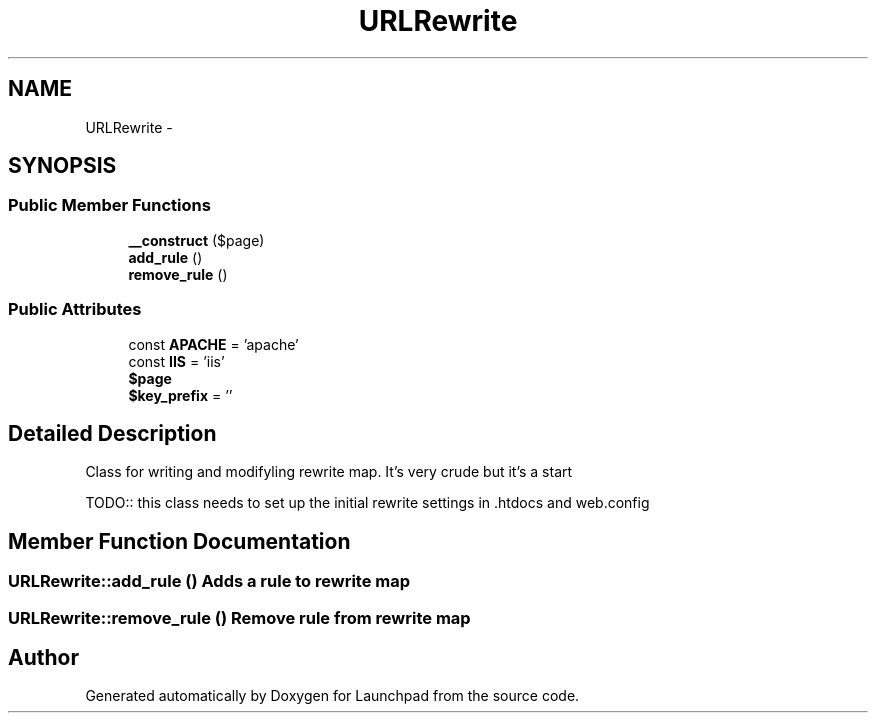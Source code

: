 .TH "URLRewrite" 3 "Fri Oct 7 2011" "Version 1.0" "Launchpad" \" -*- nroff -*-
.ad l
.nh
.SH NAME
URLRewrite \- 
.SH SYNOPSIS
.br
.PP
.SS "Public Member Functions"

.in +1c
.ti -1c
.RI "\fB__construct\fP ($page)"
.br
.ti -1c
.RI "\fBadd_rule\fP ()"
.br
.ti -1c
.RI "\fBremove_rule\fP ()"
.br
.in -1c
.SS "Public Attributes"

.in +1c
.ti -1c
.RI "const \fBAPACHE\fP = 'apache'"
.br
.ti -1c
.RI "const \fBIIS\fP = 'iis'"
.br
.ti -1c
.RI "\fB$page\fP"
.br
.ti -1c
.RI "\fB$key_prefix\fP = ''"
.br
.in -1c
.SH "Detailed Description"
.PP 
Class for writing and modifyling rewrite map. It's very crude but it's a start
.PP
TODO:: this class needs to set up the initial rewrite settings in .htdocs and web.config 
.SH "Member Function Documentation"
.PP 
.SS "URLRewrite::add_rule ()"Adds a rule to rewrite map 
.SS "URLRewrite::remove_rule ()"Remove rule from rewrite map 

.SH "Author"
.PP 
Generated automatically by Doxygen for Launchpad from the source code.
